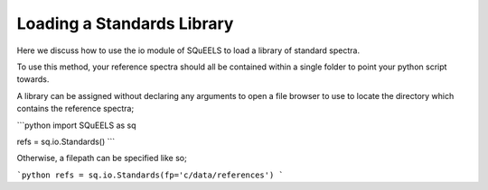 .. _standards:

**********
Loading a Standards Library
**********

Here we discuss how to use the io module of SQuEELS to load a library of standard spectra.

To use this method, your reference spectra should all be contained within a single folder to point your python script towards.

A library can be assigned without declaring any arguments to open a file browser to use to locate the directory which contains the reference spectra;

```python
import SQuEELS as sq

refs = sq.io.Standards()
```

Otherwise, a filepath can be specified like so;

```python
refs = sq.io.Standards(fp='c/data/references')
```

